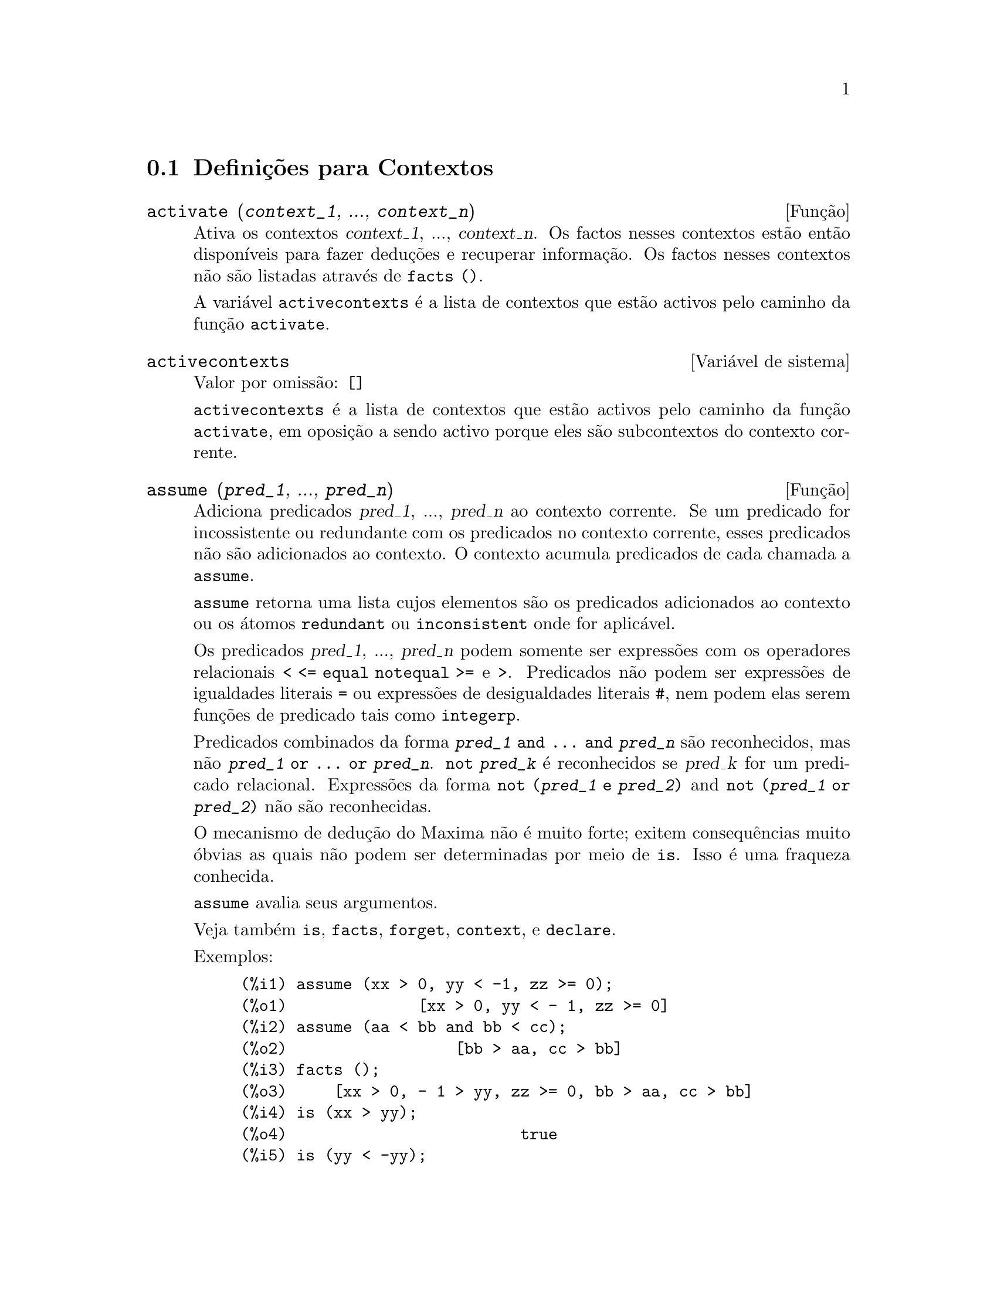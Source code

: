 @c /Contexts.texi/1.12/Thu Feb  9 00:55:29 2006/-ko/
@c end concepts Contexts
@menu
* Definições para Contextos::    
@end menu

@node Definições para Contextos,  , Contextos, Contextos
@section Definições para Contextos

@deffn {Função} activate (@var{context_1}, ..., @var{context_n})
Ativa os contextos @var{context_1}, ..., @var{context_n}.
Os factos nesses contextos estão então disponíveis para
fazer deduções e recuperar informação.
Os factos nesses contextos não são listadas através de @code{facts ()}.

A variável @code{activecontexts} é a lista
de contextos que estão activos pelo caminho da função @code{activate}.

@end deffn

@defvr {Variável de sistema} activecontexts
Valor por omissão: @code{[]}

@code{activecontexts} é a lista de contextos que estão activos
pelo caminho da função @code{activate}, em oposição a sendo activo porque
eles são subcontextos do contexto corrente.

@end defvr

@deffn {Função} assume (@var{pred_1}, ..., @var{pred_n})
Adiciona predicados @var{pred_1}, ..., @var{pred_n} ao contexto corrente.
Se um predicado for incossistente ou redundante 
com os predicados no contexto corrente,
esses predicados não são adicionados ao contexto.
O contexto acumula predicados de cada chamada a @code{assume}.

@code{assume} retorna uma lista cujos elementos são os predicados adicionados ao contexto
ou os átomos @code{redundant} ou @code{inconsistent} onde for aplicável.

Os predicados @var{pred_1}, ..., @var{pred_n} podem somente ser expressões
com os operadores relacionais @code{< <= equal notequal >=} e @code{>}.
Predicados não podem ser expressões de igualdades literais @code{=} ou expressões de desigualdades literais @code{#},
nem podem elas serem funções de predicado tais como @code{integerp}.

Predicados combinados da forma @code{@var{pred_1} and ... and @var{pred_n}}
são reconhecidos,
mas não @code{@var{pred_1} or ... or @var{pred_n}}.
@code{not @var{pred_k}} é reconhecidos se @var{pred_k} for um predicado relacional.
Expressões da forma @code{not (@var{pred_1} e @var{pred_2})}
and @code{not (@var{pred_1} or @var{pred_2})}
não são reconhecidas.

O mecanismo de dedução do Maxima não é muito forte;
exitem consequências muito óbvias as quais não podem ser determinadas por meio de @code{is}.
Isso é uma fraqueza conhecida.

@code{assume} avalia seus argumentos.

Veja também @code{is}, @code{facts}, @code{forget}, @code{context}, e @code{declare}.

Exemplos:

@c ===beg===
@c assume (xx > 0, yy < -1, zz >= 0);
@c assume (aa < bb and bb < cc);
@c facts ();
@c is (xx > yy);
@c is (yy < -yy);
@c is (sinh (bb - aa) > 0);
@c forget (bb > aa);
@c prederror : false;
@c is (sinh (bb - aa) > 0);
@c is (bb^2 < cc^2);
@c ===end===

@example
(%i1) assume (xx > 0, yy < -1, zz >= 0);
(%o1)              [xx > 0, yy < - 1, zz >= 0]
(%i2) assume (aa < bb and bb < cc);
(%o2)                  [bb > aa, cc > bb]
(%i3) facts ();
(%o3)     [xx > 0, - 1 > yy, zz >= 0, bb > aa, cc > bb]
(%i4) is (xx > yy);
(%o4)                         true
(%i5) is (yy < -yy);
(%o5)                         true
(%i6) is (sinh (bb - aa) > 0);
(%o6)                         true
(%i7) forget (bb > aa);
(%o7)                       [bb > aa]
(%i8) prederror : false;
(%o8)                         false
(%i9) is (sinh (bb - aa) > 0);
(%o9)                        unknown
(%i10) is (bb^2 < cc^2);
(%o10)                       unknown
@end example

@end deffn

@defvr {Variável de opção} assumescalar
Valor por omissão: @code{true}

@code{assumescalar} ajuda a governar se expressões @code{expr}
para as quais @code{nonscalarp (expr)} for @code{false}
são assumidas comportar-se como escalares
para certas transformações.

Tomemos @code{expr} representando qualquer expressão outra que não uma lista ou uma matriz,
e tomemos @code{[1, 2, 3]} representando qualquer lista ou matriz.
Então @code{expr . [1, 2, 3]} retorna @code{[expr, 2 expr, 3 expr]}
se @code{assumescalar} for @code{true}, ou @code{scalarp (expr)} for
@code{true}, ou @code{constantp (expr)} for @code{true}.

Se @code{assumescalar} for @code{true}, tais
expressões irão comportar-se como escalares somente para operadores
comutativos, mas não para multiplicação não comutativa @code{.}.

Quando @code{assumescalar} for @code{false}, tais
expressões irão comportar-se como não escalares.

Quando @code{assumescalar} for @code{all},
tais expressões irão comportar-se como escalares para todos os operadores listados
acima.

@end defvr


@defvr {Variável de opção} assume_pos
Valor por omissão: @code{false}

Quando @code{assume_pos} for @code{true}
e o sinal de um parâmetro @var{x} não pode ser determinado a partir do contexto corrente
ou outras considerações,
@code{sign} e @code{asksign (@var{x})} retornam @code{true}.
Isso pode impedir algum questionamento de @code{asksign} gerado automaticamente,
tal como pode surgir de @code{integrate} ou de outros cálculos.

Por padrão, um parâmetro é @var{x} tal como @code{symbolp (@var{x})}
or @code{subvarp (@var{x})}.
A classe de expressões consideradas parâmetros pode ser modificada para alguma abrangência
através da variável @code{assume_pos_pred}.

@code{sign} e @code{asksign} tentam deduzir o sinal de expressões
a partir de sinais de operandos dentro da expressão.
Por exemplo, se @code{a} e @code{b} são ambos positivos,
então @code{a + b} é também positivo.

Todavia, não existe caminho para desviar todos os questionamentos de @code{asksign}.
Particularmente, quando o argumento de @code{asksign} for uma
diferença @code{@var{x} - @var{y}} ou um logaritmo @code{log(@var{x})},
@code{asksign} sempre solicita uma entrada ao utilizador,
mesmo quando @code{assume_pos} for @code{true} e @code{assume_pos_pred} for
uma função que retorna @code{true} para todos os argumentos.

@c NEED EXAMPLES HERE
@end defvr


@defvr {Variável de opção} assume_pos_pred
Valor por omissão: @code{false}

Quando @code{assume_pos_pred} for atribuído o nome de uma função
ou uma expressão lambda de um argumento @var{x},
aquela função é chamada para determinar
se @var{x} é considerado um parâmetro para o propósito de @code{assume_pos}.
@code{assume_pos_pred} é ignorado quando @code{assume_pos} for @code{false}.

A função @code{assume_pos_pred} é chamada através de @code{sign} e de @code{asksign}
com um argumento @var{x}
que é ou um átomo, uma variável subscrita, ou uma expressão de chamada de função.
Se a função @code{assume_pos_pred} retorna @code{true},
@var{x} é considerado um parâmetro para o propósito de @code{assume_pos}.

Por padrão, um parâmetro é @var{x} tal que @code{symbolp (x)} ou @code{subvarp (x)}.

Veja também @code{assume} e @code{assume_pos}.

Exemplos:
@c EXAMPLE OUTPUT GENERATED FROM:
@c assume_pos: true$
@c assume_pos_pred: symbolp$
@c sign (a);
@c sign (a[1]);
@c assume_pos_pred: lambda ([x], display (x), true)$
@c asksign (a);
@c asksign (a[1]);
@c asksign (foo (a));
@c asksign (foo (a) + bar (b));
@c asksign (log (a));
@c asksign (a - b);

@example
(%i1) assume_pos: true$
(%i2) assume_pos_pred: symbolp$
(%i3) sign (a);
(%o3)                          pos
(%i4) sign (a[1]);
(%o4)                          pnz
(%i5) assume_pos_pred: lambda ([x], display (x), true)$
(%i6) asksign (a);
                              x = a

(%o6)                          pos
(%i7) asksign (a[1]);
                             x = a
                                  1

(%o7)                          pos
(%i8) asksign (foo (a));
                           x = foo(a)

(%o8)                          pos
(%i9) asksign (foo (a) + bar (b));
                           x = foo(a)

                           x = bar(b)

(%o9)                          pos
(%i10) asksign (log (a));
                              x = a

Is  a - 1  positive, negative, or zero?

p;
(%o10)                         pos
(%i11) asksign (a - b);
                              x = a

                              x = b

                              x = a

                              x = b

Is  b - a  positive, negative, or zero?

p;
(%o11)                         neg
@end example

@end defvr


@defvr {Variável de opção} context
Valor por omissão: @code{initial}

@code{context} nomeia a colecção de factos mantida através de @code{assume} e @code{forget}.
@code{assume} adiciona factos à colecção nomeada através de @code{context},
enquanto @code{forget} remove factos.

Associando @code{context} para um nome @var{foo} altera o contexto corrente para @var{foo}.
Se o contexto especificado @var{foo} não existe ainda,
ele é criado automaticamente através de uma chamada a @code{newcontext}.
@c ISN'T THIS NEXT BIT EQUIVALENT TO THE FIRST ??
O contexto especificado é activado automaticamente.

Veja @code{contexts} para uma descrição geral do mecanismo de contexto.

@end defvr

@c UMM, I'M HAVING TROUBLE GETTING THE CONTEXT-SWITCHING STUFF TO BEHAVE AS EXPECTED
@c SOME EXAMPLES WILL HELP A LOT HERE
@defvr {Variável de opção} contexts
Valor por omissão: @code{[initial, global]}

@code{contexts} é uma lista dos contextos que
existem actualmente, incluindo o contexto activo actualmente.

O mecanismo de contexto torna possível para um utilizador associar
e nomear uma porção seleccionada de factos, chamada um contexto.
Assim que isso for concluído, o utilizador pode ter o Maxima assumindo ou esquecendo grande quantidade
de factos meramente através da activação ou desativação seu contexto.

Qualquer átomo simbólico pode ser um contexto, e os factos contidos naquele
contexto irão ser retidos em armazenamento até que sejam destruídos um por um
através de chamadas a @code{forget} ou destruídos com um conjunto através de uma chamada a @code{kill}
para destruir o contexto que eles pertencem.

Contextos existem em uma hierarquía, com o raíz sempre sendo
o contexto @code{global}, que contém informações sobre Maxima que alguma
função precisa.  Quando em um contexto dado, todos os factos naquele
contexto estão "ativos" (significando que eles são usados em deduções e
recuperados) como estão também todos os factos em qualquer contexto que for um subcontexto
do contexto activo.

Quando um novo Maxima for iniciado, o utilizador está em um
contexto chamado @code{initial}, que tem @code{global} como um subcontexto.

Veja também @code{facts}, @code{newcontext},
@code{supcontext}, @code{killcontext}, @code{activate}, @code{deactivate}, @code{assume}, e @code{forget}.

@end defvr

@deffn {Função} deactivate (@var{context_1}, ..., @var{context_n})
Desativa os contextos especificados @var{context_1}, ..., @var{context_n}.

@end deffn

@deffn {Função} facts (@var{item})
@deffnx {Função} facts ()
Se @var{item} for o nome de um contexto,
@code{facts (@var{item})} retorna uma lista
de factos no contexto especificado.

Se @var{item} não for o nome de um contexto,
@code{facts (@var{item})} retorna uma lista de factos conhecidos sobre @var{item} no contexto
actual.  Fatos que estão atuvos, mas em um diferente contexto, não são listados.

@code{facts ()} (i.e., sem argumento) lista o contexto actual.

@end deffn

@defvr {Declaração} features
Maxima recnhece ceertas propriedades matemáticas de funções e variáveis.
Essas são chamadas "recursos".

@code{declare (@var{x}, @var{foo})} fornece a propriedade @var{foo} para a função ou variável @var{x}.

@code{declare (@var{foo}, recurso)} declara um novo recurso @var{foo}.
Por exemplo,
@code{declare ([red, green, blue], feature)}
declara três novos recursos, @code{red}, @code{green}, e @code{blue}.

O predicado @code{featurep (@var{x}, @var{foo})}
retorna @code{true} se @var{x} possui a propriedade @var{foo},
e @code{false} de outra forma.

A infolista @code{features} é uma lista de recursos conhecidos.
São esses
@code{integer}, @code{noninteger}, @code{even}, @code{odd}, @code{rational},
@code{irrational}, @code{real}, @code{imaginary}, @code{complex},
@code{analytic}, @code{increasing}, @code{decreasing}, @code{oddfun},
@code{evenfun}, @code{posfun}, @code{commutative}, @code{lassociative},
@code{rassociative}, @code{symmetric}, e @code{antisymmetric},
mais quaisquer recursos definidos pelo utilizador.

@code{features} é uma lista de recursos matemáticos.
Existe também uma lista de recursos não matemáticos, recursos dependentes do sistema. Veja @code{status}.

@end defvr

@deffn {Função} forget (@var{pred_1}, ..., @var{pred_n})
@deffnx {Função} forget (@var{L})
Remove predicados estabelecidos através de @code{assume}.
Os predicados podem ser expressões equivalentes a (mas não necessáriamente idênticas a)
esses prevamentes assumidos.

@code{forget (@var{L})}, onde @var{L} é uma lista de predicados,
esquece cada item da lista.

@end deffn

@deffn {Função} killcontext (@var{context_1}, ..., @var{context_n})
Mata os contextos @var{context_1}, ..., @var{context_n}.

Se um dos contextos estiver for o contexto actual, o novo contexto
actual irá tornar-se o primeiro subcontexto disponível do contexto
actual que não tiver sido morto.  Se o primeiro contexto disponível
não morto for @code{global} então @code{initial} é usado em seu lugar.  Se o contexto
@code{initial} for morto, um novo, porém vazio contexto @code{initial} é criado.

@code{killcontext} recusa-se a matar um contexto que estiver
ativo actualmente, ou porque ele é um subcontexto do contexto
actual, ou através do uso da função @code{activate}.

@code{killcontext} avalia seus argumentos.
@code{killcontext} retorna @code{done}.

@end deffn

@deffn {Função} newcontext (@var{nome})
Cria um novo contexto, porém vazio, chamado @var{nome}, que
tem @code{global} como seu único subcontexto.  O contexto recentemente criado
torna-se o contexto activo actualmente.

@code{newcontext} avalia seu argumento.
@code{newcontext} retorna @var{nome}.

@end deffn

@deffn {Função} supcontext (@var{nome}, @var{context})
@deffnx {Função} supcontext (@var{nome})
Cria um novo contexto, chamado @var{nome},
que tem @var{context} como um subcontexto.
@var{context} deve existir.

Se @var{context} não for especificado, o contexto actual é assumido.

@end deffn

